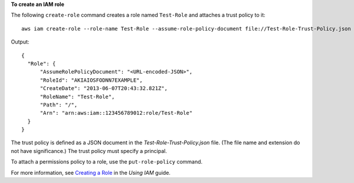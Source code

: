 **To create an IAM role**

The following ``create-role`` command creates a role named ``Test-Role`` and attaches a trust policy to it::

  aws iam create-role --role-name Test-Role --assume-role-policy-document file://Test-Role-Trust-Policy.json

Output::

  {
    "Role": {
        "AssumeRolePolicyDocument": "<URL-encoded-JSON>",
        "RoleId": "AKIAIOSFODNN7EXAMPLE",
        "CreateDate": "2013-06-07T20:43:32.821Z",
        "RoleName": "Test-Role",
        "Path": "/",
        "Arn": "arn:aws:iam::123456789012:role/Test-Role"
    }
  }

The trust policy is defined as a JSON document in the *Test-Role-Trust-Policy.json* file. (The file name and extension do not have significance.) The trust policy must specify a principal.

To attach a permissions policy to a role, use the ``put-role-policy`` command.

For more information, see `Creating a Role`_ in the *Using IAM* guide.

.. _`Creating a Role`: http://docs.aws.amazon.com/IAM/latest/UserGuide/creating-role.html

